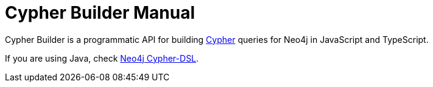 = Cypher Builder Manual

Cypher Builder is a programmatic API for building link:https://neo4j.com/developer/cypher/[Cypher] queries for Neo4j in JavaScript and TypeScript.



If you are using Java, check link:https://neo4j-contrib.github.io/cypher-dsl/[Neo4j Cypher-DSL].
